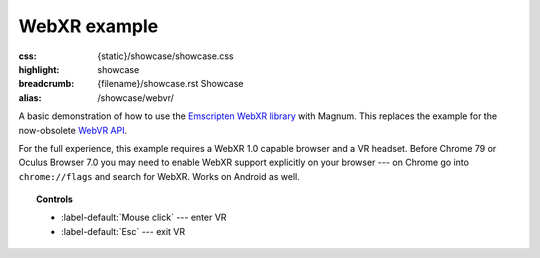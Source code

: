 WebXR example
#############

:css: {static}/showcase/showcase.css
:highlight: showcase
:breadcrumb: {filename}/showcase.rst Showcase
:alias: /showcase/webvr/

A basic demonstration of how to use the
`Emscripten WebXR library <https://github.com/VhiteRabbit/emscripten-webxr>`_
with Magnum. This replaces the example for the now-obsolete `WebVR API <https://kripken.github.io/emscripten-site/docs/api_reference/vr.h.html>`_.

For the full experience, this example requires a WebXR 1.0 capable browser and
a VR headset. Before Chrome 79 or Oculus Browser 7.0 you may need to enable
WebXR support explicitly on your browser --- on Chrome go into ``chrome://flags``
and search for WebXR. Works on Android as well.

.. topic:: Controls

    -   :label-default:`Mouse click` --- enter VR
    -   :label-default:`Esc` --- exit VR

.. raw:: html

    <div id="container" class="aspect-2-1">
      <div id="sizer"><div id="expander"><div id="listener">
        <canvas id="canvas" tabindex="0"></canvas>
        <div id="status">Initialization...</div>
        <div id="status-description"></div>
        <script async="async" src="{static}/showcase/webxr/magnum-webxr.js"></script>
        <script src="{static}/showcase/EmscriptenApplication.js"></script>
      </div></div></div>
    </div>

.. block-warning:: Doesn't work?

    This example requires `WebAssembly <https://webassembly.org/>`_-capable
    browser with WebGL 1 enabled and WebXR support. See the
    `Showcase <{filename}/showcase.rst>`_ page for more information; you can
    also report a bug either for the :gh:`example itself <mosra/magnum-examples>`
    or :gh:`for the website <mosra/magnum-website>`. Feedback welcome!

.. block-info:: Source code and documentation

    You can find further information and source code of this example
    :dox:`in the documentation <examples-webxr>`.
